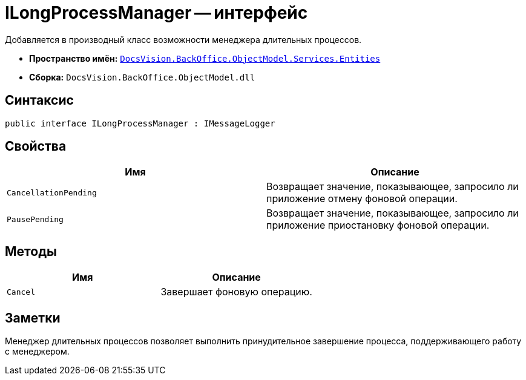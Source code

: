 = ILongProcessManager -- интерфейс

Добавляется в производный класс возможности менеджера длительных процессов.

* *Пространство имён:* `xref:api/DocsVision/BackOffice/ObjectModel/Services/Entities/Entities_NS.adoc[DocsVision.BackOffice.ObjectModel.Services.Entities]`
* *Сборка:* `DocsVision.BackOffice.ObjectModel.dll`

== Синтаксис

[source,csharp]
----
public interface ILongProcessManager : IMessageLogger
----

== Свойства

[cols=",",options="header"]
|===
|Имя |Описание
|`CancellationPending` |Возвращает значение, показывающее, запросило ли приложение отмену фоновой операции.
|`PausePending` |Возвращает значение, показывающее, запросило ли приложение приостановку фоновой операции.
|===

== Методы

[cols=",",options="header"]
|===
|Имя |Описание
|`Cancel` |Завершает фоновую операцию.
|===

== Заметки

Менеджер длительных процессов позволяет выполнить принудительное завершение процесса, поддерживающего работу с менеджером.
